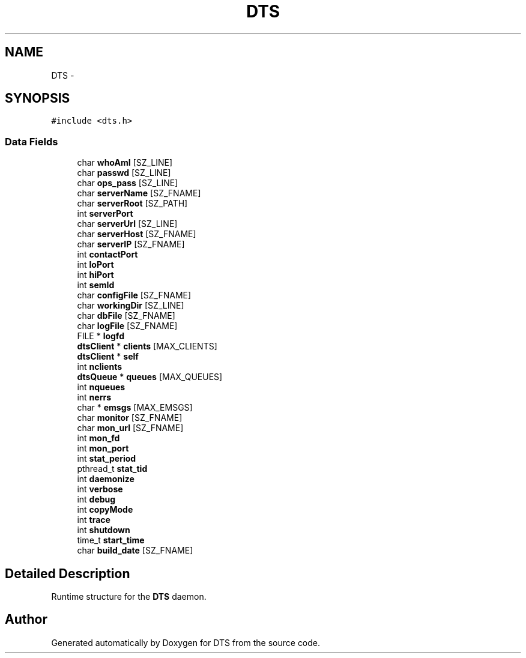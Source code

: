 .TH "DTS" 3 "11 Apr 2014" "Version v1.0" "DTS" \" -*- nroff -*-
.ad l
.nh
.SH NAME
DTS \- 
.SH SYNOPSIS
.br
.PP
\fC#include <dts.h>\fP
.PP
.SS "Data Fields"

.in +1c
.ti -1c
.RI "char \fBwhoAmI\fP [SZ_LINE]"
.br
.ti -1c
.RI "char \fBpasswd\fP [SZ_LINE]"
.br
.ti -1c
.RI "char \fBops_pass\fP [SZ_LINE]"
.br
.ti -1c
.RI "char \fBserverName\fP [SZ_FNAME]"
.br
.ti -1c
.RI "char \fBserverRoot\fP [SZ_PATH]"
.br
.ti -1c
.RI "int \fBserverPort\fP"
.br
.ti -1c
.RI "char \fBserverUrl\fP [SZ_LINE]"
.br
.ti -1c
.RI "char \fBserverHost\fP [SZ_FNAME]"
.br
.ti -1c
.RI "char \fBserverIP\fP [SZ_FNAME]"
.br
.ti -1c
.RI "int \fBcontactPort\fP"
.br
.ti -1c
.RI "int \fBloPort\fP"
.br
.ti -1c
.RI "int \fBhiPort\fP"
.br
.ti -1c
.RI "int \fBsemId\fP"
.br
.ti -1c
.RI "char \fBconfigFile\fP [SZ_FNAME]"
.br
.ti -1c
.RI "char \fBworkingDir\fP [SZ_LINE]"
.br
.ti -1c
.RI "char \fBdbFile\fP [SZ_FNAME]"
.br
.ti -1c
.RI "char \fBlogFile\fP [SZ_FNAME]"
.br
.ti -1c
.RI "FILE * \fBlogfd\fP"
.br
.ti -1c
.RI "\fBdtsClient\fP * \fBclients\fP [MAX_CLIENTS]"
.br
.ti -1c
.RI "\fBdtsClient\fP * \fBself\fP"
.br
.ti -1c
.RI "int \fBnclients\fP"
.br
.ti -1c
.RI "\fBdtsQueue\fP * \fBqueues\fP [MAX_QUEUES]"
.br
.ti -1c
.RI "int \fBnqueues\fP"
.br
.ti -1c
.RI "int \fBnerrs\fP"
.br
.ti -1c
.RI "char * \fBemsgs\fP [MAX_EMSGS]"
.br
.ti -1c
.RI "char \fBmonitor\fP [SZ_FNAME]"
.br
.ti -1c
.RI "char \fBmon_url\fP [SZ_FNAME]"
.br
.ti -1c
.RI "int \fBmon_fd\fP"
.br
.ti -1c
.RI "int \fBmon_port\fP"
.br
.ti -1c
.RI "int \fBstat_period\fP"
.br
.ti -1c
.RI "pthread_t \fBstat_tid\fP"
.br
.ti -1c
.RI "int \fBdaemonize\fP"
.br
.ti -1c
.RI "int \fBverbose\fP"
.br
.ti -1c
.RI "int \fBdebug\fP"
.br
.ti -1c
.RI "int \fBcopyMode\fP"
.br
.ti -1c
.RI "int \fBtrace\fP"
.br
.ti -1c
.RI "int \fBshutdown\fP"
.br
.ti -1c
.RI "time_t \fBstart_time\fP"
.br
.ti -1c
.RI "char \fBbuild_date\fP [SZ_FNAME]"
.br
.in -1c
.SH "Detailed Description"
.PP 
Runtime structure for the \fBDTS\fP daemon. 

.SH "Author"
.PP 
Generated automatically by Doxygen for DTS from the source code.
